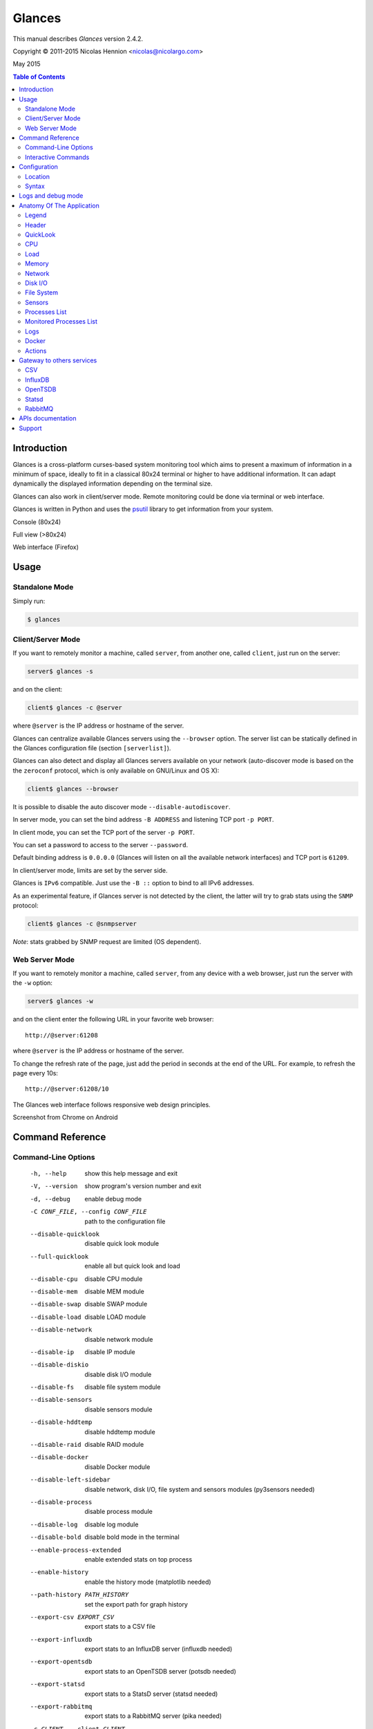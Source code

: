=======
Glances
=======

This manual describes *Glances* version 2.4.2.

Copyright © 2011-2015 Nicolas Hennion <nicolas@nicolargo.com>

May 2015

.. contents:: Table of Contents

Introduction
============

Glances is a cross-platform curses-based system monitoring tool which
aims to present a maximum of information in a minimum of space, ideally
to fit in a classical 80x24 terminal or higher to have additional
information. It can adapt dynamically the displayed information depending
on the terminal size.

Glances can also work in client/server mode. Remote monitoring could be
done via terminal or web interface.

Glances is written in Python and uses the `psutil`_ library to get
information from your system.

Console (80x24)

.. image:: images/screenshot.png

Full view (>80x24)

.. image:: images/screenshot-wide.png

Web interface (Firefox)

.. image:: images/screenshot-web.png

Usage
=====

Standalone Mode
---------------

Simply run:

.. code-block:: console

    $ glances

Client/Server Mode
------------------

If you want to remotely monitor a machine, called ``server``, from
another one, called ``client``, just run on the server:

.. code-block:: console

    server$ glances -s

and on the client:

.. code-block:: console

    client$ glances -c @server

where ``@server`` is the IP address or hostname of the server.

Glances can centralize available Glances servers using the ``--browser``
option. The server list can be statically defined in the Glances
configuration file (section ``[serverlist]``).

Glances can also detect and display all Glances servers available on your
network (auto-discover mode is based on the the ``zeroconf`` protocol,
which is only available on GNU/Linux and OS X):

.. code-block:: console

    client$ glances --browser

It is possible to disable the auto discover mode ``--disable-autodiscover``.

In server mode, you can set the bind address ``-B ADDRESS`` and listening
TCP port ``-p PORT``.

In client mode, you can set the TCP port of the server ``-p PORT``.

You can set a password to access to the server ``--password``.

Default binding address is ``0.0.0.0`` (Glances will listen on all the
available network interfaces) and TCP port is ``61209``.

In client/server mode, limits are set by the server side.

Glances is ``IPv6`` compatible. Just use the ``-B ::`` option to bind to
all IPv6 addresses.

As an experimental feature, if Glances server is not detected by the
client, the latter will try to grab stats using the ``SNMP`` protocol:

.. code-block:: console

    client$ glances -c @snmpserver

*Note*: stats grabbed by SNMP request are limited (OS dependent).

Web Server Mode
---------------

If you want to remotely monitor a machine, called ``server``, from any
device with a web browser, just run the server with the ``-w`` option:

.. code-block:: console

    server$ glances -w

and on the client enter the following URL in your favorite web browser:

::

    http://@server:61208

where ``@server`` is the IP address or hostname of the server.

To change the refresh rate of the page, just add the period in seconds
at the end of the URL. For example, to refresh the page every 10s:

::

    http://@server:61208/10

The Glances web interface follows responsive web design principles.

Screenshot from Chrome on Android

.. image:: images/screenshot-web2.png

Command Reference
=================

Command-Line Options
--------------------

  -h, --help            show this help message and exit
  -V, --version         show program's version number and exit
  -d, --debug           enable debug mode
  -C CONF_FILE, --config CONF_FILE
                        path to the configuration file
  --disable-quicklook   disable quick look module
  --full-quicklook      enable all but quick look and load
  --disable-cpu         disable CPU module
  --disable-mem         disable MEM module
  --disable-swap        disable SWAP module
  --disable-load        disable LOAD module
  --disable-network     disable network module
  --disable-ip          disable IP module
  --disable-diskio      disable disk I/O module
  --disable-fs          disable file system module
  --disable-sensors     disable sensors module
  --disable-hddtemp     disable hddtemp module
  --disable-raid        disable RAID module
  --disable-docker      disable Docker module
  --disable-left-sidebar
                        disable network, disk I/O, file system and
                        sensors modules (py3sensors needed)
  --disable-process     disable process module
  --disable-log         disable log module
  --disable-bold        disable bold mode in the terminal
  --enable-process-extended
                        enable extended stats on top process
  --enable-history      enable the history mode (matplotlib needed)
  --path-history PATH_HISTORY
                        set the export path for graph history
  --export-csv EXPORT_CSV
                        export stats to a CSV file
  --export-influxdb     export stats to an InfluxDB server (influxdb needed)
  --export-opentsdb     export stats to an OpenTSDB server (potsdb needed)
  --export-statsd       export stats to a StatsD server (statsd needed)
  --export-rabbitmq     export stats to a RabbitMQ server (pika needed)
  -c CLIENT, --client CLIENT
                        connect to a Glances server by IPv4/IPv6 address or
                        hostname
  -s, --server          run Glances in server mode
  --browser             start the client browser (list of Glances servers)
  --disable-autodiscover
                        disable autodiscover feature
  -p PORT, --port PORT  define the client/server TCP port [default: 61209]
  -B BIND_ADDRESS, --bind BIND_ADDRESS
                        bind server to the given IPv4/IPv6 address or hostname
  --password            define a client/server password
  --snmp-community SNMP_COMMUNITY
                        SNMP community
  --snmp-port SNMP_PORT
                        SNMP port
  --snmp-version SNMP_VERSION
                        SNMP version (1, 2c or 3)
  --snmp-user SNMP_USER
                        SNMP username (only for SNMPv3)
  --snmp-auth SNMP_AUTH
                        SNMP authentication key (only for SNMPv3)
  --snmp-force          force SNMP mode
  -t TIME, --time TIME  set refresh time in seconds [default: 3 sec]
  -w, --webserver       run Glances in web server mode (bottle needed)
  -q, --quiet           do not display the curses interface
  -f PROCESS_FILTER, --process-filter PROCESS_FILTER
                        set the process filter pattern (regular expression)
  --process-short-name  force short name for processes name
  --disable-irix        Task's cpu usage will be divided by the total number of CPUs
  --hide-kernel-threads
                        hide kernel threads in process list
  --tree                display processes as a tree
  -b, --byte            display network rate in byte per second
  -1, --percpu          start Glances in per CPU mode
  --fs-free-space       display file system free space instead of used
  --theme-white         optimize display colors for white background

Interactive Commands
--------------------

The following commands (key pressed) are supported while in Glances:

``ENTER``
    Set the process filter
    Filter is a regular expression pattern:

    - gnome: all processes starting with the gnome string
    - .*gnome.*: all processes containing the gnome string
``a``
    Sort process list automatically

    - If CPU iowait ``>60%``, sort processes by I/O read and write
    - If CPU ``>70%``, sort processes by CPU usage
    - If MEM ``>70%``, sort processes by memory usage
``b``
    Switch between bit/s or Byte/s for network I/O
``c``
    Sort processes by CPU usage
``d``
    Show/hide disk I/O stats
``e``
    Enable/disable top extended stats
``f``
    Show/hide file system stats
``F``
    Switch between file system used and free space
``g``
    Generate graphs for current history
``h``
    Show/hide the help screen
``i``
    Sort processes by I/O rate
``l``
    Show/hide log messages
``m``
    Sort processes by MEM usage
``n``
    Show/hide network stats
``p``
    Sort processes by name
``q`` or ``ESC``
    Quit the current Glances session
``r``
    Reset history
``s``
    Show/hide sensors stats
``t``
    Sort process by CPU times (TIME+)
``T``
    View network I/O as combination
``u``
    Sort processes by USER
``U``
    View cumulative network I/O
``w``
    Delete finished warning log messages
``x``
    Delete finished warning and critical log messages
``z``
    Show/hide processes stats
``0``
    Task's cpu usage will be divided by the total number of CPUs
``1``
    Switch between global CPU and per-CPU stats
``2``
    Enable/disable left sidebar
``3``
    Enable/disable the quick look module
``4``
    Enable/disable all but quick look and load module
``/``
    Switch between short name / command line (processes name)

In the Glances client browser (accessible through the ``--browser``
command line argument):

``ENTER``
    Run Glances client to the selected server
``UP``
    Up in the servers list
``DOWN``
    Down in the servers list
``q`` or ``ESC``
    Quit Glances

Configuration
=============

No configuration file is mandatory to use Glances.

Furthermore a configuration file is needed to modify limit alerts, to
set up monitored processes list, to hide disks or network interfaces or
to define alias.

Location
--------

You can put the configuration file ``glances.conf`` in the following
locations:

:Linux: ``~/.config/glances, /etc/glances``
:\*BSD: ``~/.config/glances, /usr/local/etc/glances``
:OS X: ``~/Library/Application Support/glances, /usr/local/etc/glances``
:Windows: ``%APPDATA%\glances``

On Windows XP, the ``%APPDATA%`` path is:

::

    C:\Documents and Settings\<User>\Application Data

Since Windows Vista and newer versions:

::

    C:\Users\<User>\AppData\Roaming

User-specific options override system-wide options and options given on
the command line override either.

Syntax
------

Each plugin and export module can have a section.

Example for the CPU plugin:

.. code-block::

    [cpu]
    user_careful=50
    user_warning=70
    user_critical=90
    iowait_careful=50
    iowait_warning=70
    iowait_critical=90
    system_careful=50
    system_warning=70
    system_critical=90
    steal_careful=50
    steal_warning=70
    steal_critical=90

By default the ``steal`` CPU time alerts aren't logged. If you want to
enable log/alert, just add:

.. code-block::

    steal_log=True

Logs and debug mode
===================

Glances logs all its internal messages to a log file. By default, only
INFO & WARNING & ERROR &CRITICAL levels are logged, but DEBUG messages
can ben logged using the -d option on the command line.

By default, the log file is under:

:Linux, \*BSD, OS X: ``/tmp/glances.log``
:Windows: ``%APPDATA%\Local\temp\glances.log``

If ``glances.log`` is not writable, a new file will be created and
returned to the user console.

Anatomy Of The Application
==========================

Legend
------

| ``GREEN`` stat counter is ``"OK"``
| ``BLUE`` stat counter is ``"CAREFUL"``
| ``MAGENTA`` stat counter is ``"WARNING"``
| ``RED`` stat counter is ``"CRITICAL"``

*Note*: only stats with colored background will be logged in the alert
view.

Header
------

.. image:: images/header.png

The header shows the hostname, OS name, release version, platform
architecture and system uptime (on the upper right corner).
Additionally, on GNU/Linux, it also shows the kernel version.

In client mode, the server connection status is displayed.

Connected:

.. image:: images/connected.png

Disconnected:

.. image:: images/disconnected.png

QuickLook
---------

The ``quicklook`` plugin is only displayed on wide screen and propose a
bar view for CPU and memory (virtual and swap).

.. image:: images/quicklook.png

*Note*: limit values can be overwritten in the configuration file under
the ``[quicklook]`` section.

CPU
---

Short view:

.. image:: images/cpu.png

If enough horizontal space is available, extended CPU information are
displayed.

Extended view:

.. image:: images/cpu-wide.png

To switch to per-CPU stats, just hit the ``1`` key:

.. image:: images/per-cpu.png

The CPU stats are shown as a percentage and for the configured refresh
time. The total CPU usage is displayed on the first line.

| If user|system CPU is ``<50%``, then status is set to ``"OK"``
| If user|system CPU is ``>50%``, then status is set to ``"CAREFUL"``
| If user|system CPU is ``>70%``, then status is set to ``"WARNING"``
| If user|system CPU is ``>90%``, then status is set to ``"CRITICAL"``

*Note*: limit values can be overwritten in the configuration file under
the ``[cpu]`` and/or ``[percpu]`` sections.

Load
----

.. image:: images/load.png

On the *No Sheep* blog, *Zachary Tirrell* defines the load average [1]_:

    "In short it is the average sum of the number of processes
    waiting in the run-queue plus the number currently executing
    over 1, 5, and 15 minutes time periods."

Glances gets the number of CPU core to adapt the alerts.
Alerts on load average are only set on 15 minutes time period.
The first line also displays the number of CPU core.

| If load average is ``<0.7*core``, then status is set to ``"OK"``
| If load average is ``>0.7*core``, then status is set to ``"CAREFUL"``
| If load average is ``>1*core``, then status is set to ``"WARNING"``
| If load average is ``>5*core``, then status is set to ``"CRITICAL"``

*Note*: limit values can be overwritten in the configuration file under
the ``[load]`` section.

Memory
------

Glances uses two columns: one for the ``RAM`` and one for the ``SWAP``.

.. image:: images/mem.png

If enough space is available, Glances displays extended information for
the ``RAM``:

.. image:: images/mem-wide.png

Alerts are only set for used memory and used swap.

| If used memory|swap is ``<50%``, then status is set to ``"OK"``
| If used memory|swap is ``>50%``, then status is set to ``"CAREFUL"``
| If used memory|swap is ``>70%``, then status is set to ``"WARNING"``
| If used memory|swap is ``>90%``, then status is set to ``"CRITICAL"``

*Note*: limit values can be overwritten in the configuration file under
the ``[memory]`` and/or ``[memswap]`` sections.

Network
-------

.. image:: images/network.png

Glances displays the network interface bit rate. The unit is adapted
dynamically (bits per second, kbits per second, Mbits per second, etc).

Alerts are only set if the maximum speed per network interface is available
(see sample in the configuration file).

*Note*: it is possibile to define a list of network interfaces to hide
and per-interface limit values in the ``[network]`` section of the
configuration file and aliases for interface name.

Disk I/O
--------

.. image:: images/diskio.png

Glances displays the disk I/O throughput. The unit is adapted dynamically.

There is no alert on this information.

*Note*: it is possible to define a list of disks to hide under the
``[diskio]`` section in the configuration file and aliases for disk name.

File System
-----------

.. image:: images/fs.png

Glances displays the used and total file system disk space. The unit is
adapted dynamically.

Alerts are set for used disk space.

| If used disk is ``<50%``, then status is set to ``"OK"``
| If used disk is ``>50%``, then status is set to ``"CAREFUL"``
| If used disk is ``>70%``, then status is set to ``"WARNING"``
| If used disk is ``>90%``, then status is set to ``"CRITICAL"``

*Note*: limit values can be overwritten in the configuration file under
the ``[filesystem]`` section.

If a RAID controller is detected on you system, its status will be displayed:

.. image:: images/raid.png

By default, the plugin only displays physical devices (hard disks, USB
keys) and ignore all others. To allow others FS type, you have to use the
following section in the configuration file:

::

    [fs]
    allow=zfs,misc

Sensors
-------

Glances can displays the sensors information using `lm-sensors`,
`hddtemp` and `batinfo` [2]_.

All of the above libraries are available only on Linux.

As of lm-sensors, a filter is being applied in order to display
temperature only.

.. image:: images/sensors.png

There is no alert on this information.

*Note*: limit values and sensors alias names can be defined in the
configuration file under the ``[sensors]`` section.

Processes List
--------------

Compact view:

.. image:: images/processlist.png

Full view:

.. image:: images/processlist-wide.png

Three views are available for processes:

* Processes summary
* Optional monitored processes list (see below)
* Processes list

The processes summary line display:

* Tasks number (total number of processes)
* Threads number
* Running tasks number
* Sleeping tasks number
* Other tasks number (not running or sleeping)
* Sort key

By default, or if you hit the ``a`` key, the processes list is
automatically sorted by:

* ``CPU`` if there is no alert (default behavior)
* ``CPU`` if a CPU or LOAD alert is detected
* ``MEM`` if a memory alert is detected
* ``Disk I/O`` if a CPU iowait alert is detected

The number of processes in the list is adapted to the screen size.

``CPU%``
    % of CPU used by the process
    If IRIX mode is off (aka Solaris mode), the value is divided by logical core number
``MEM%``
    % of MEM used by the process
``VIRT``
    Total program size - Virtual Memory Size (VMS)
``RES``
    Resident Set Size (RSS)
``PID``
    Process ID
``USER``
    User ID
``NI``
    Nice level of the process (niceness other than 0 is highlighted)
``S``
    Process status (running process is highlighted)
``TIME+``
    Cumulative CPU time used
``IOR/s``
    Per process I/O read rate (in Byte/s)
``IOW/s``
    Per process I/O write rate (in Byte/s)
``COMMAND``
    Process command line
    User cans switch to the process name by pressing on the ``/`` key

Process status legend:

``R``
    Running
``S``
    Sleeping (may be interrupted)
``D``
    Disk sleep (may not be interrupted)
``T``
    Traced / Stopped
``Z``
    Zombie

In standalone mode, additional informations are provided for the top
process:

.. image:: images/processlist-top.png

* CPU affinity (number of cores used by the process)
* Extended memory information (swap, shared, text, lib, data and dirty on Linux)
* Open threads, files and network sessions (TCP and UDP)
* IO nice level

The extended stats feature could be enabled using the ``--enable-process-extended``
option (command line) or the ``e`` key (curses interface).

*Note*: limit values can be overwritten in the configuration file under
the ``[process]`` section.

Monitored Processes List
------------------------

The monitored processes list allows user, through the configuration file,
to group processes and quickly show if the number of running processes is
not good.

.. image:: images/monitored.png

Each item is defined by:

* ``description``: description of the processes (max 16 chars).
* ``regex``: regular expression of the processes to monitor.
* ``command`` (optional): full path to shell command/script for extended
  stat. Should return a single line string. Use with caution.
* ``countmin`` (optional): minimal number of processes. A warning will
  be displayed if number of processes < count.
* ``countmax`` (optional): maximum number of processes. A warning will
  be displayed if number of processes > count.

Up to 10 items can be defined.

For example, if you want to monitor the Nginx processes on a Web server,
the following definition should do the job:

::

    [monitor]
    list_1_description=Nginx server
    list_1_regex=.*nginx.*
    list_1_command=nginx -v
    list_1_countmin=1
    list_1_countmax=4

If you also want to monitor the PHP-FPM daemon processes, you should add
another item:

::

    [monitor]
    list_1_description=Nginx server
    list_1_regex=.*nginx.*
    list_1_command=nginx -v
    list_1_countmin=1
    list_1_countmax=4
    list_2_description=PHP-FPM
    list_2_regex=.*php-fpm.*
    list_2_countmin=1
    list_2_countmax=20

In client/server mode, the list is defined on the server side.
A new method, called `getAllMonitored`, is available in the APIs and
get the JSON representation of the monitored processes list.

Alerts are set as following:

| If number of processes is 0, then status is set to ``"CRITICAL"``
| If number of processes is min < current < max, then status is set to ``"OK"``
| Else status is set to ``"WARNING"``

Logs
----

.. image:: images/logs.png

A log messages list is displayed in the bottom of the screen if (and
only if):

- at least one ``WARNING`` or ``CRITICAL`` alert was occurred
- space is available in the bottom of the console/terminal

Each alert message displays the following information:

1. start datetime
2. duration if alert is terminated or `ongoing` if the alert is still in
   progress
3. alert name
4. {min,avg,max} values or number of running processes for monitored
   processes list alerts

Docker
------

If you use ``Docker``, Glances can help you to monitor your container.
Glances uses the Docker API through the ``docker-py`` library.

.. image:: images/docker.png

Actions
-------

Glances can trigger actions on events.

By ``action``, we mean all shell command line. For example, if you want
to execute the ``foo.py`` script if the last 5 minutes load are critical
then add the action line to the Glances configuration file:

.. code-block::

    [load]
    critical=5.0
    critical_action=python /path/to/foo.py

All the stats are available in the command line through the use of the
``{{mustache}}`` syntax. Another example would be to create a log file
containing used vs total disk space if a space trigger warning is reached:

.. code-block::

    [fs]
    warning=70
    warning_action=echo {{mnt_point}} {{used}}/{{size}} > /tmp/fs.alert

*Note*: you can use all the stats for the current plugin (see
https://github.com/nicolargo/glances/wiki/The-Glances-2.x-API-How-to for
the stats list)

Gateway to others services
==========================

CSV
---

It is possible to export statistics to CSV file.

.. code-block:: console

    $ glances --export-csv /tmp/glances.csv

CSV file description:
- Stats description (first line)
- Stats (others lines)

InfluxDB
--------

You can export statistics to an ``InfluxDB`` server (time series server).
The connection should be defined in the Glances configuration file as
following:

.. code-block::

    [influxdb]
    host=localhost
    port=8086
    user=root
    password=root
    db=glances

and run Glances with:

.. code-block:: console

    $ glances --export-influxdb

InfluxDB 0.9.x also supports an optional tags configuration parameter 
specified as comma separated, key:value pairs. For example:

.. code-block::

    [influxdb]
    host=localhost
    port=8086
    user=root
    password=root
    db=glances
    tags=foo:bar,spam:eggs


For Grafana users, Glances provides a dedicated `dashboard`_. Just import
the file in your ``Grafana`` web interface.

.. image:: images/grafana.png

OpenTSDB
--------

You can export statistics to an ``OpenTSDB`` server (time series server).
The connection should be defined in the Glances configuration file as
following:

.. code-block::

    [opentsdb]
    host=localhost
    port=4242
    prefix=glances
    tags=foo:bar,spam:eggs

and run Glances with:

.. code-block:: console

    $ glances --export-opentsdb

Statsd
------

You can export statistics to a ``Statsd`` server (welcome to Graphite!).
The connection should be defined in the Glances configuration file as
following:

.. code-block::

    [statsd]
    host=localhost
    port=8125
    prefix=glances

*Note*: the prefix option is optional ('glances by default')

and run Glances with:

.. code-block:: console

    $ glances --export-statsd

Glances will generate stats as:

.. code-block::

    'glances.cpu.user': 12.5,
    'glances.cpu.total': 14.9,
    'glances.load.cpucore': 4,
    'glances.load.min1': 0.19,
    ...

RabbitMQ
--------

You can export statistics to an ``RabbitMQ`` server (AMQP Broker).
The connection should be defined in the Glances configuration file as
following:

.. code-block::

    [rabbitmq]
    host=localhost
    port=5672
    user=glances
    password=glances
    queue=glances_queue

and run Glances with:

.. code-block:: console

    $ glances --export-rabbitmq

APIs documentation
==================

Glances includes a `XML-RPC server`_ and a `RESTFUL-JSON`_ API which can
be used by another client software.

APIs documentation is available at:

- XML-RPC: https://github.com/nicolargo/glances/wiki/The-Glances-2.x-API-How-to
- RESTFUL-JSON: https://github.com/nicolargo/glances/wiki/The-Glances-RESTFULL-JSON-API

Support
=======

To post a question about Glances use cases, please post it to the
official Q&A `forum`_.

To report a bug or a feature request use the bug tracking system at
https://github.com/nicolargo/glances/issues.

Feel free to contribute !


.. [1] http://nosheep.net/story/defining-unix-load-average/
.. [2] https://github.com/nicolargo/batinfo

.. _psutil: https://code.google.com/p/psutil/
.. _XML-RPC server: http://docs.python.org/2/library/simplexmlrpcserver.html
.. _RESTFUL-JSON: http://jsonapi.org/
.. _forum: https://groups.google.com/forum/?hl=en#!forum/glances-users
.. _dashboard: https://github.com/nicolargo/glances/blob/master/conf/glances-grafana.json
